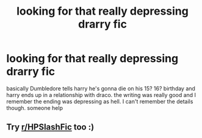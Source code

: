 #+TITLE: looking for that really depressing drarry fic

* looking for that really depressing drarry fic
:PROPERTIES:
:Author: After_Poetry9027
:Score: 0
:DateUnix: 1620492918.0
:DateShort: 2021-May-08
:FlairText: What's That Fic?
:END:
basically Dumbledore tells harry he's gonna die on his 15? 16? birthday and harry ends up in a relationship with draco. the writing was really good and I remember the ending was depressing as hell. I can't remember the details though. someone help


** Try [[/r/HPSlashFic][r/HPSlashFic]] too :)
:PROPERTIES:
:Author: sailingg
:Score: 2
:DateUnix: 1620509929.0
:DateShort: 2021-May-09
:END:

